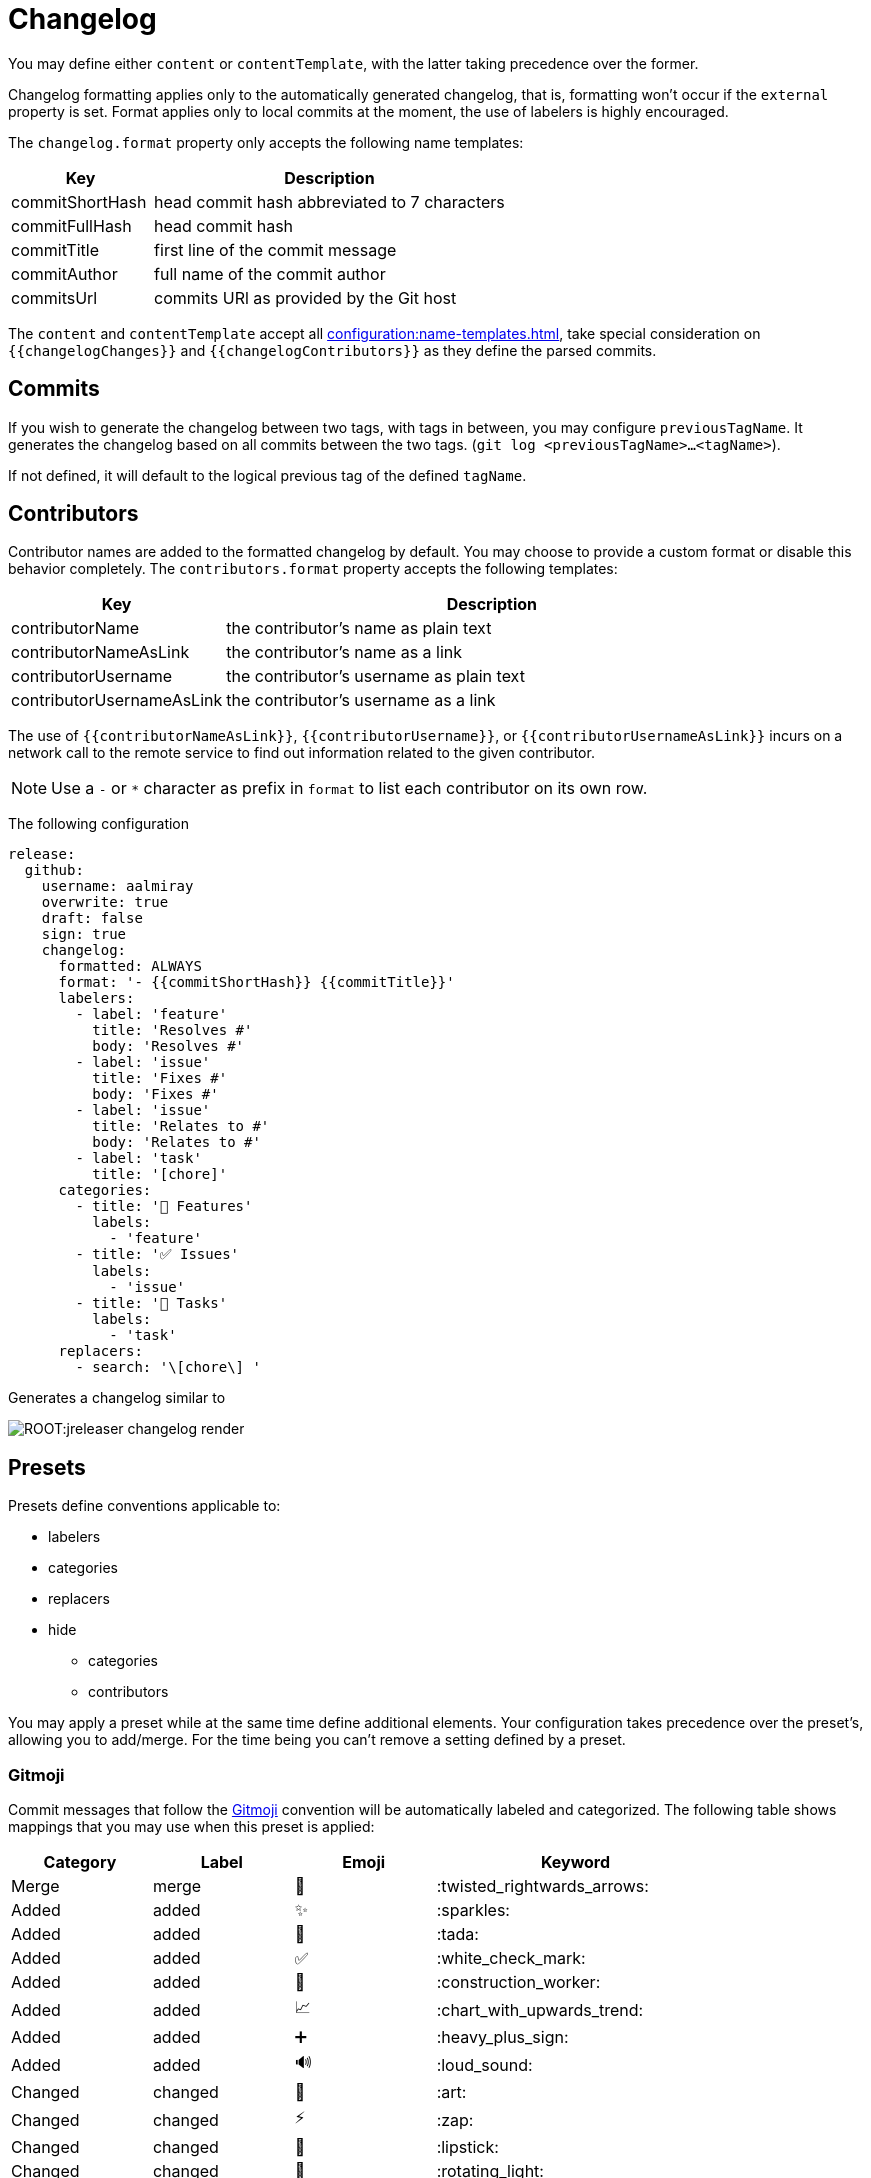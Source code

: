 = Changelog

You may define either `content` or `contentTemplate`, with the latter taking precedence over the former.

Changelog formatting applies only to the automatically generated changelog, that is, formatting won't occur if the `external`
property is set. Format applies only to local commits at the moment, the use of labelers is highly encouraged.

The `changelog.format` property only accepts the following name templates:

[%header, cols="<2,<5", width="100%"]
|===
| Key             | Description
| commitShortHash | head commit hash abbreviated to 7 characters
| commitFullHash  | head commit hash
| commitTitle     | first line of the commit message
| commitAuthor    | full name of the commit author
| commitsUrl      | commits URl as provided by the Git host
|===

The `content` and `contentTemplate` accept all xref:configuration:name-templates.adoc[], take special consideration on
`{{changelogChanges}}` and `{{changelogContributors}}` as they define the parsed commits.

== Commits

If you wish to generate the changelog between two tags, with tags in between, you may configure `previousTagName`.
It generates the changelog based on all commits between the two tags. (`git log <previousTagName>...<tagName>`).

If not defined, it will default to the logical previous tag of the defined `tagName`.

== Contributors

Contributor names are added to the formatted changelog by default. You may choose to provide a custom format or disable
this behavior completely. The `contributors.format` property accepts the following templates:

[%header, cols="<2,<5", width="100%"]
|===
| Key                       | Description
| contributorName           | the contributor's name as plain text
| contributorNameAsLink     | the contributor's name as a link
| contributorUsername       | the contributor's username as plain text
| contributorUsernameAsLink | the contributor's username as a link
|===

The use of `{{contributorNameAsLink}}`, `{{contributorUsername}}`, or `{{contributorUsernameAsLink}}` incurs on a
network call to the remote service to find out information related to the given contributor.

NOTE: Use a `-` or `*` character as prefix in `format` to list each contributor on its own row.

The following configuration

[source,yaml]
[subs="attributes,+macros"]
----
release:
  github:
    username: aalmiray
    overwrite: true
    draft: false
    sign: true
    changelog:
      formatted: ALWAYS
      format: '- {{commitShortHash}} {{commitTitle}}'
      labelers:
        - label: 'feature'
          title: 'Resolves #'
          body: 'Resolves #'
        - label: 'issue'
          title: 'Fixes #'
          body: 'Fixes #'
        - label: 'issue'
          title: 'Relates to #'
          body: 'Relates to #'
        - label: 'task'
          title: '[chore]'
      categories:
        - title: '🚀 Features'
          labels:
            - 'feature'
        - title: '✅ Issues'
          labels:
            - 'issue'
        - title: '🧰 Tasks'
          labels:
            - 'task'
      replacers:
        - search: '\[chore\] '
----

Generates a changelog similar to

image::ROOT:jreleaser-changelog-render.jpg[]

== Presets

Presets define conventions applicable to:

 * labelers
 * categories
 * replacers
 * hide
   ** categories
   ** contributors

You may apply a preset while at the same time define additional elements. Your configuration takes precedence over the
preset's, allowing you to add/merge. For the time being you can't remove a setting defined by a preset.

=== Gitmoji

Commit messages that follow the link:https://gitmoji.dev/[Gitmoji] convention will be automatically labeled and
categorized. The following table shows mappings that you may use when this preset is applied:

[%header, cols="<,<,^,<2"]
|===
| Category      | Label            | Emoji | Keyword
| Merge         | merge            | 🔀    | :twisted_rightwards_arrows:
| Added         | added            | ✨    | :sparkles:
| Added         | added            | 🎉    | :tada:
| Added         | added            | ✅    | :white_check_mark:
| Added         | added            | 👷    | :construction_worker:
| Added         | added            | 📈    | :chart_with_upwards_trend:
| Added         | added            | ➕    | :heavy_plus_sign:
| Added         | added            | 🔊    | :loud_sound:
| Changed       | changed          | 🎨    | :art:
| Changed       | changed          | ⚡️    | :zap:
| Changed       | changed          | 💄    | :lipstick:
| Changed       | changed          | 🚨    | :rotating_light:
| Changed       | changed          | 📌    | :pushpin:
| Changed       | changed          | ♻️    | :recycle:
| Changed       | changed          | 🔧    | :wrench:
| Changed       | changed          | 🔨    | :hammer:
| Changed       | changed          | ⏪    | :rewind:
| Changed       | changed          | 👽    | :alien:
| Changed       | changed          | 🚚    | :truck:
| Changed       | changed          | 🍱    | :bento:
| Changed       | changed          | ♿️    | :wheelchair:
| Changed       | changed          | 💬    | :speech_balloon:
| Changed       | changed          | 🗃    | :card_file_box:
| Changed       | changed          | 🚸    | :children_crossing:
| Changed       | changed          | 🏗    | :building_construction:
| Changed       | changed          | 📱    | :iphone:
| Changed       | changed          | 📦    | :package:
| Breaking      | breaking_changes | 💥    | :boom:
| Deprecated    | deprecated       | 🗑    | :wastebasket:
| Removed       | Removed          | ➖    | :heavy_minus_sign:
| Removed       | Removed          | 🔥    | :fire:
| Removed       | Removed          | 🔇    | :mute:
| Removed       | Removed          | ⚰️    | :coffin:
| Fixed         | fixed            | 🐛    | :bug:
| Fixed         | fixed            | 🚑    | :ambulance:
| Fixed         | fixed            | 🍎    | :apple:
| Fixed         | fixed            | 🍏    | :green_apple:
| Fixed         | fixed            | 🐧    | :penguin:
| Fixed         | fixed            | 🏁    | :checkered_flag:
| Fixed         | fixed            | 🤖    | :robot:
| Fixed         | fixed            | 💚    | :green_heart:
| Fixed         | fixed            | ✏️    | :pencil2:
| Fixed         | fixed            | 🩹️    | :adhesive_bandage:
| Security      | security         | 🔒️    | :lock:
| Security      | security         | 🛂    | :passport_control:
| Documentation | documentation    | 📝    | :pencil:
| Documentation | documentation    | 📝    | :memo:
| Documentation | documentation    | 🌐    | :globe_with_meridians:
| Documentation | documentation    | 📄    | :page_facing_up:
| Documentation | documentation    | 💡    | :bulb:
| Dependencies  | dependencies     | ⬆️    | :arrow_up:
| Dependencies  | dependencies     | ⬇️    | :arrow_down:
| Miscellaneous | misc             | 💩    | :poop:
| Miscellaneous | misc             | 🚧    | :construction:
| Miscellaneous | misc             | 🍻    | :beers:
| Miscellaneous | misc             | 👥    | :busts_in_silhouette:
| Miscellaneous | misc             | 🤡    | :clown_face:
| Miscellaneous | misc             | 🥚    | :egg:
| Miscellaneous | misc             | 🙈    | :see_no_evil:
| Miscellaneous | misc             | 📸    | :camera_flash:
| Miscellaneous | misc             | ⚗️    | :alembic:
| Miscellaneous | misc             | 🔍    | :mag:
| Miscellaneous | misc             | 🥅    | :goal_net:
| Miscellaneous | misc             | 🧐    | :monocle_face:
| Miscellaneous | misc             | 🧪    | :test_tube:
| Miscellaneous | misc             | 👔    | :necktie:
| Miscellaneous | misc             | 👌    | :ok_hand:
| Release       | release          | 🚀    | :rocket:
| Release       | release          | 🔖    | :bookmark:
|===

The following commit messages are equivalent:

[source]
----
🐛 Random number generator always returns 4.
:bug: Random number generator always returns 4.
----

Keywords are automatically replaced by their corresponding emoji in the generated changelog.